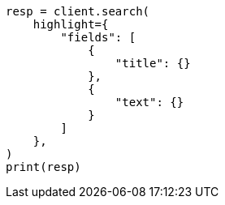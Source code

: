 // This file is autogenerated, DO NOT EDIT
// search/search-your-data/highlighting.asciidoc:545

[source, python]
----
resp = client.search(
    highlight={
        "fields": [
            {
                "title": {}
            },
            {
                "text": {}
            }
        ]
    },
)
print(resp)
----
